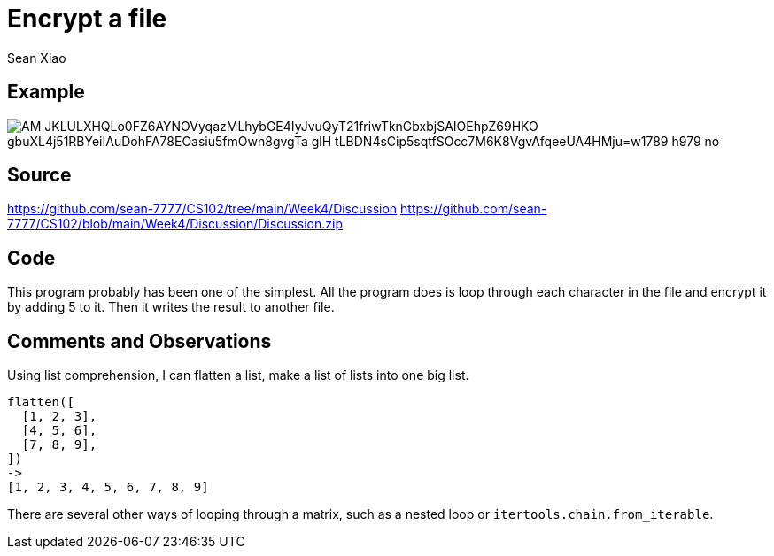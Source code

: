 = Encrypt a file
Sean Xiao

== Example
image::https://lh3.googleusercontent.com/pw/AM-JKLULXHQLo0FZ6AYNOVyqazMLhybGE4IyJvuQyT21friwTknGbxbjSAIOEhpZ69HKO_gbuXL4j51RBYeiIAuDohFA78EOasiu5fmOwn8gvgTa-glH_tLBDN4sCip5sqtfSOcc7M6K8VgvAfqeeUA4HMju=w1789-h979-no[]

== Source
https://github.com/sean-7777/CS102/tree/main/Week4/Discussion
https://github.com/sean-7777/CS102/blob/main/Week4/Discussion/Discussion.zip

== Code
This program probably has been one of the simplest. All the program does is loop through each character in the file and encrypt it by adding 5 to it. Then it writes the result to another file.

== Comments and Observations
Using list comprehension, I can flatten a list, make a list of lists into one big list.
----
flatten([
  [1, 2, 3],
  [4, 5, 6],
  [7, 8, 9],
])
->
[1, 2, 3, 4, 5, 6, 7, 8, 9]
----
There are several other ways of looping through a matrix, such as a nested loop or `itertools.chain.from_iterable`.
